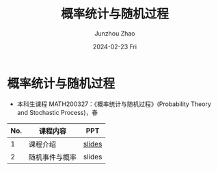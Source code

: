 #+TITLE:       概率统计与随机过程
#+AUTHOR:      Junzhou Zhao
#+DATE:        2024-02-23 Fri
#+URI:         /courses/stat
#+LANGUAGE:    en
#+OPTIONS:     H:3 num:nil toc:nil \n:nil ::t |:t ^:nil -:nil f:t *:t <:t

* 概率统计与随机过程
 - 本科生课程 MATH200327：《概率统计与随机过程》(Probability Theory and Stochastic Process)，春

#+ATTR_HTML: :style margin-left:auto; margin-right:auto; :rules all
|-----+----------------+--------|
| No. | 课程内容       | PPT    |
|-----+----------------+--------|
|   1 | 课程介绍       | [[file:assets/stat/Ch0.pdf][slides]] |
|   2 | 随机事件与概率 | slides |
|-----+----------------+--------|
